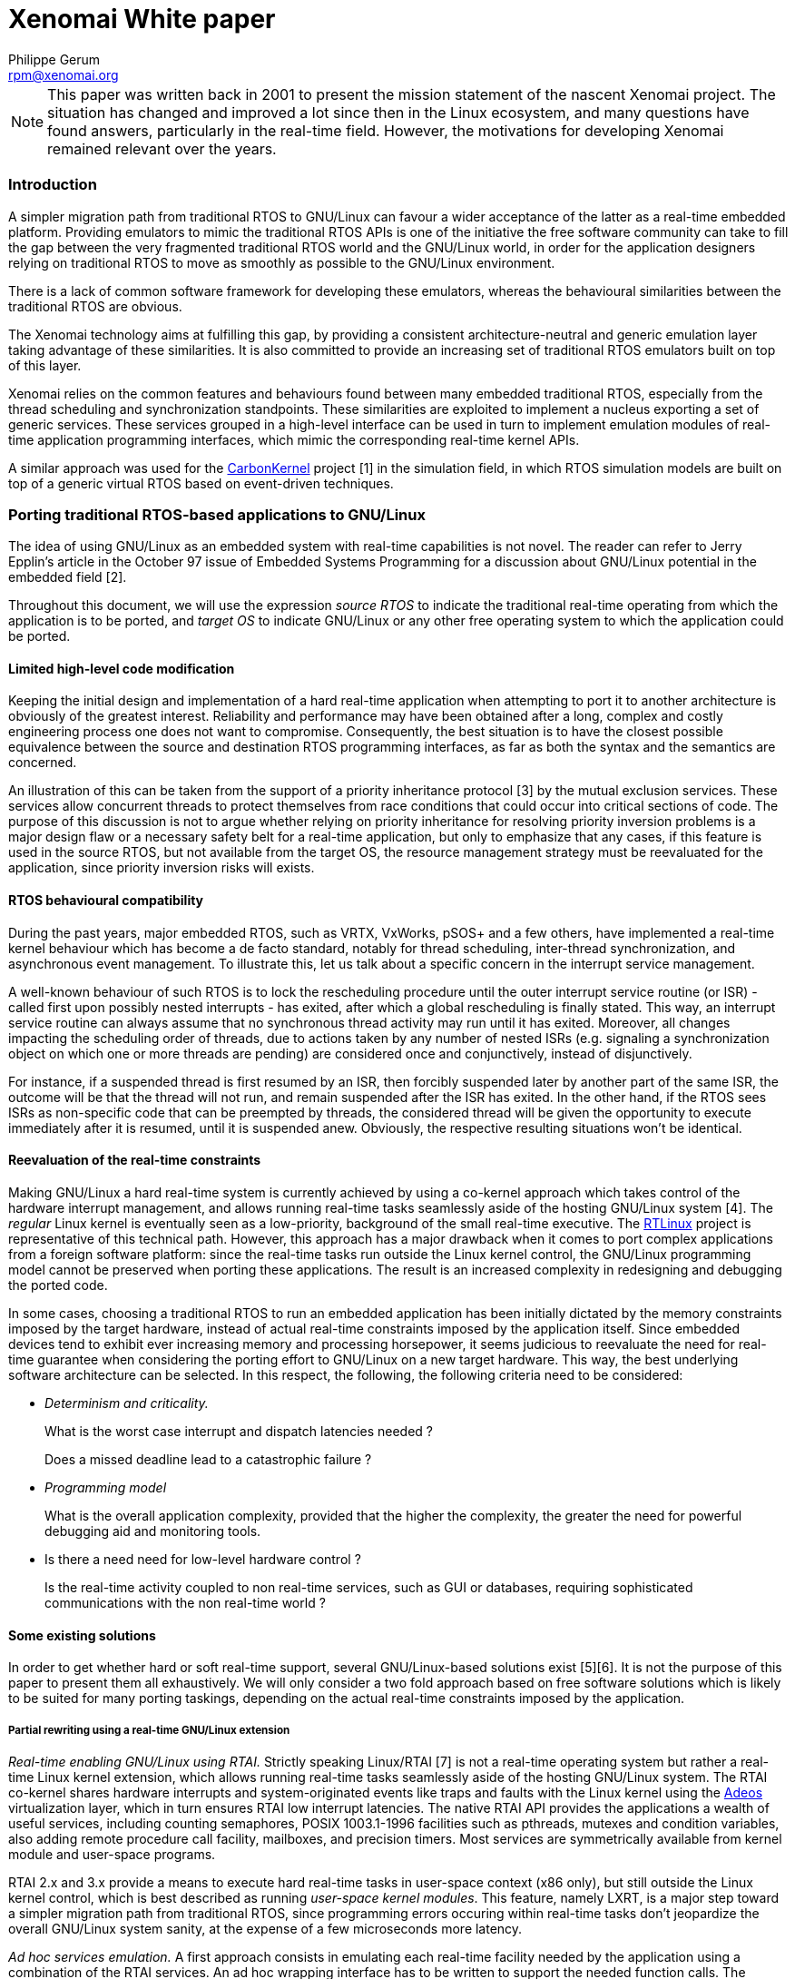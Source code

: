 Xenomai White paper
===================
:author:	Philippe Gerum
:email:	 	rpm@xenomai.org
:categories:	Core
:tags		outdated

[NOTE]
This paper was written back in 2001 to present the mission statement
of the nascent Xenomai project. The situation has changed and improved
a lot since then in the Linux ecosystem, and many questions have found
answers, particularly in the real-time field. However, the motivations
for developing Xenomai remained relevant over the years.

Introduction
~~~~~~~~~~~~

A simpler migration path from traditional RTOS to GNU/Linux can favour a
wider acceptance of the latter as a real-time embedded platform.
Providing emulators to mimic the traditional RTOS APIs is one of the
initiative the free software community can take to fill the gap between
the very fragmented traditional RTOS world and the GNU/Linux world, in
order for the application designers relying on traditional RTOS to move
as smoothly as possible to the GNU/Linux environment.

There is a lack of common software framework for developing these
emulators, whereas the behavioural similarities between the traditional
RTOS are obvious.

The Xenomai technology aims at fulfilling this gap, by providing a
consistent architecture-neutral and generic emulation layer taking
advantage of these similarities. It is also committed to provide an
increasing set of traditional RTOS emulators built on top of this layer.

Xenomai relies on the common features and behaviours found between many
embedded traditional RTOS, especially from the thread scheduling and
synchronization standpoints. These similarities are exploited to
implement a nucleus exporting a set of generic services. These services
grouped in a high-level interface can be used in turn to implement
emulation modules of real-time application programming interfaces, which
mimic the corresponding real-time kernel APIs.

A similar approach was used for the
http://savannah.gnu.org/projects/carbonkernel/[CarbonKernel] project [1]
in the simulation field, in which RTOS simulation models are built on
top of a generic virtual RTOS based on event-driven techniques.

Porting traditional RTOS-based applications to GNU/Linux
~~~~~~~~~~~~~~~~~~~~~~~~~~~~~~~~~~~~~~~~~~~~~~~~~~~~~~~~

The idea of using GNU/Linux as an embedded system with real-time
capabilities is not novel. The reader can refer to Jerry Epplin's
article in the October 97 issue of Embedded Systems Programming for a
discussion about GNU/Linux potential in the embedded field [2].

Throughout this document, we will use the expression _source RTOS_ to
indicate the traditional real-time operating from which the application
is to be ported, and _target OS_ to indicate GNU/Linux or any other free
operating system to which the application could be ported.

Limited high-level code modification
^^^^^^^^^^^^^^^^^^^^^^^^^^^^^^^^^^^^

Keeping the initial design and implementation of a hard real-time
application when attempting to port it to another architecture is
obviously of the greatest interest. Reliability and performance may have
been obtained after a long, complex and costly engineering process one
does not want to compromise. Consequently, the best situation is to have
the closest possible equivalence between the source and destination RTOS
programming interfaces, as far as both the syntax and the semantics are
concerned.

An illustration of this can be taken from the support of a priority
inheritance protocol [3] by the mutual exclusion services. These
services allow concurrent threads to protect themselves from race
conditions that could occur into critical sections of code. The purpose
of this discussion is not to argue whether relying on priority
inheritance for resolving priority inversion problems is a major design
flaw or a necessary safety belt for a real-time application, but only to
emphasize that any cases, if this feature is used in the source RTOS,
but not available from the target OS, the resource management strategy
must be reevaluated for the application, since priority inversion risks
will exists.

RTOS behavioural compatibility
^^^^^^^^^^^^^^^^^^^^^^^^^^^^^^

During the past years, major embedded RTOS, such as VRTX, VxWorks, pSOS+
and a few others, have implemented a real-time kernel behaviour which
has become a de facto standard, notably for thread scheduling,
inter-thread synchronization, and asynchronous event management. To
illustrate this, let us talk about a specific concern in the interrupt
service management.

A well-known behaviour of such RTOS is to lock the rescheduling
procedure until the outer interrupt service routine (or ISR) - called
first upon possibly nested interrupts - has exited, after which a global
rescheduling is finally stated. This way, an interrupt service routine
can always assume that no synchronous thread activity may run until it
has exited. Moreover, all changes impacting the scheduling order of
threads, due to actions taken by any number of nested ISRs (e.g.
signaling a synchronization object on which one or more threads are
pending) are considered once and conjunctively, instead of
disjunctively.

For instance, if a suspended thread is first resumed by an ISR, then
forcibly suspended later by another part of the same ISR, the outcome
will be that the thread will not run, and remain suspended after the ISR
has exited. In the other hand, if the RTOS sees ISRs as non-specific
code that can be preempted by threads, the considered thread will be
given the opportunity to execute immediately after it is resumed, until
it is suspended anew. Obviously, the respective resulting situations
won't be identical.

Reevaluation of the real-time constraints
^^^^^^^^^^^^^^^^^^^^^^^^^^^^^^^^^^^^^^^^^

Making GNU/Linux a hard real-time system is currently achieved by using
a co-kernel approach which takes control of the hardware interrupt
management, and allows running real-time tasks seamlessly aside of the
hosting GNU/Linux system [4]. The 'regular' Linux kernel is eventually
seen as a low-priority, background of the small real-time executive. The
http://www.rtlinux.org[RTLinux] project is representative of this
technical path. However, this approach has a major drawback when it
comes to port complex applications from a foreign software platform:
since the real-time tasks run outside the Linux kernel control, the
GNU/Linux programming model cannot be preserved when porting these
applications. The result is an increased complexity in redesigning and
debugging the ported code.

In some cases, choosing a traditional RTOS to run an embedded
application has been initially dictated by the memory constraints
imposed by the target hardware, instead of actual real-time constraints
imposed by the application itself. Since embedded devices tend to
exhibit ever increasing memory and processing horsepower, it seems
judicious to reevaluate the need for real-time guarantee when
considering the porting effort to GNU/Linux on a new target hardware.
This way, the best underlying software architecture can be selected. In
this respect, the following, the following criteria need to be
considered:

* _Determinism and criticality._
+
What is the worst case interrupt and dispatch latencies needed ?
+
Does a missed deadline lead to a catastrophic failure ?
* _Programming model_
+
What is the overall application complexity, provided that the higher the
complexity, the greater the need for powerful debugging aid and
monitoring tools.
* Is there a need need for low-level hardware control ?
+
Is the real-time activity coupled to non real-time services, such as GUI
or databases, requiring sophisticated communications with the non
real-time world ?

Some existing solutions
^^^^^^^^^^^^^^^^^^^^^^^

In order to get whether hard or soft real-time support, several
GNU/Linux-based solutions exist [5][6]. It is not the purpose of this
paper to present them all exhaustively. We will only consider a two fold
approach based on free software solutions which is likely to be suited
for many porting taskings, depending on the actual real-time constraints
imposed by the application.

Partial rewriting using a real-time GNU/Linux extension
+++++++++++++++++++++++++++++++++++++++++++++++++++++++

_Real-time enabling GNU/Linux using RTAI._ Strictly speaking Linux/RTAI
[7] is not a real-time operating system but rather a real-time Linux
kernel extension, which allows running real-time tasks seamlessly aside
of the hosting GNU/Linux system. The RTAI co-kernel shares hardware
interrupts and system-originated events like traps and faults with the
Linux kernel using the http://www.adeos.org/[Adeos] virtualization
layer, which in turn ensures RTAI low interrupt latencies. The native
RTAI API provides the applications a wealth of useful services,
including counting semaphores, POSIX 1003.1-1996 facilities such as
pthreads, mutexes and condition variables, also adding remote procedure
call facility, mailboxes, and precision timers. Most services are
symmetrically available from kernel module and user-space programs.

RTAI 2.x and 3.x provide a means to execute hard real-time tasks in
user-space context (x86 only), but still outside the Linux kernel
control, which is best described as running 'user-space kernel modules'.
This feature, namely LXRT, is a major step toward a simpler migration
path from traditional RTOS, since programming errors occuring within
real-time tasks don't jeopardize the overall GNU/Linux system sanity, at
the expense of a few microseconds more latency.

_Ad hoc services emulation._ A first approach consists in emulating each
real-time facility needed by the application using a combination of the
RTAI services. An ad hoc wrapping interface has to be written to support
the needed function calls. The benefit of the wrapping approach lies in
the limited modifications made to the original code. However, some RTAI
behaviours may not be compliant with the source operating system's. For
the very same reason, conflicts between the emulated and native RTAI
services may occur in some way.

_Complete port to RTAI._ A second approach consists in fully porting the
application over the native RTAI API. In such a case, RTAI facilities
are globally substituted from the facilities from the source RTOS. This
solution brings improved consistency at the expense of a possible
large-scale rewriting of the application, due to some fundamental
behavioural differences that may exist between the traditional RTOS and
the native RTAI interface.

Unconstrained user-space emulations
+++++++++++++++++++++++++++++++++++

A few traditional RTOS emulators exists in the free software world.
There are generally designed on top of the GNU/Linux POSIX 1003.1-1996
layer, and allow to emulate the source RTOS API in a user-space
execution context, under the control of the Linux kernel.

Once one of the most proeminent effort in this area used to be the
Legacy2linux project [8]. This project, sponsored by Montavista
Software, aimed at providing "a series of Linux-resident emulators for
various legacy RTOS kernels." Just like Xenomai, these emulators are
designed to ease the task of porting legacy RTOS code to an embedded
Linux environment". Two emulators have been made available by this
project, respectively mimicking the APIs of WindRiver's pSOS+ and
VxWorks real-time operating systems. However, this project has stalled
due to a lack of maintenance and contribution.

The benefits of this approach is mainly to keep the development process
in the GNU/Linux user-space environment, instead of moving to a rather
'hostile' kernel/supervisor mode context. This way, the rich set of
existing tools such as debuggers, code profilers, and monitors usable in
this context are immediatly available to the application developer.
Moreover, the standard GNU/Linux programming model is preserved,
allowing the application to use the full set of of facilities existing
in the user space (e.g. full POSIX support, including inter-process
communication). Last but not least, programming errors occuring in this
context don't jeopardize the overall GNU/Linux system stability, unlike
what can happen if a bug is encountered on behalf of a hard real-time
RTAI task which could cause serious damages to the running Linux kernel.

However, we can see at least three problems in using these emulators,
depending on the application constraints:

* First, the emulated API they provide is usually incomplete for an easy
port from the source RTOS. In other words, only a limited syntactic
compatibility is available.
* Second, the exact behaviour of the source RTOS is not reproduced for
all the functional areas. In other words, the semantic compatibility
might not be guaranteed.
* These emulators don't share any common code base for implementing the
fundamental real-time behaviours, even so both pSOS+ and VxWorks share
most of them. The resulting situation leads to redundant implementation
efforts, without any benefit one can see in code mutualization.
* And finally, even combined to the latest Linux 2.6 features like
fine-grain kernel preemption and low latency efforts, these emulators
cannot deliver deterministic real-time performance.

A common emulation framework
~~~~~~~~~~~~~~~~~~~~~~~~~~~~

Common traditional RTOS behaviours
^^^^^^^^^^^^^^^^^^^^^^^^^^^^^^^^^^

In order to build a generic and versatile framework for emulating
traditional RTOS, we chose to concentrate on a set of common behaviours
they all exhibit. A limited set of specific RTOS features which are not
so common, but would be more efficiently implemented into the nucleus
than into the emulators, has also been retained. The basic behaviours
selected cover four distinct fields:

Multi-threading
+++++++++++++++

Multi-threading provides the fundamental mechanism for an application to
control and react to multiple, discrete external events. The nucleus
provides the basic multi-threading environment.

_Thread states._ The nucleus has to maintain the current state of each
thread in the system. A state transition from one state to another may
occur as the result of specific nucleus services called by the RTOS
emulator. The fundamental thread states defined by the nucleus are:

* DORMANT and SUSPENDED states are cumulative, meaning that the newly
created thread will still remain in a suspended state after being
resumed from the DORMANT state.
* PENDING and SUSPENDED states are cumulative too, meaning that a thread
can be forcibly suspended by another thread or service routine while
pending on a synchronization resource (e.g. semaphore, message queue).
In such a case, the resource is dispatched to it, but it remains
suspended until explicitly resumed by the proper nucleus service.
* PENDING and DELAYED states may be combined to express a timed wait on
a resource. In such a case, the time the thread can be blocked is bound
to a limit enforced by a watchdog.

_Scheduling policies_. By default, threads are scheduled according to a
fixed priority value, using a preemptive algorithm. There is also a
support for round-robin scheduling among a group of threads having the
same priority, allowing them to run during a given time slice, in
rotation. Moreover, each thread undergoing the round-robin scheduling is
given an individual time quantum.

_Priority management._ It is possible to use either an increasing or
decreasing thread priority ordering, depending on an initial
configuration. In other words, numerically higher priority values could
either represent higher or lower scheduling priorities depending on the
configuration chosen. This feature is motivated by the existence of this
two possible ordering among traditional RTOS. For instance, VxWorks,
VRTX, ThreadX and Chorus O/S use a reversed priority management scheme,
where the higher the value, the lower the priority. pSOS+ instead uses
the opposite ordering, in which the higher the value, the higher the
priority.

_Running thread._ At any given time, the highest priority thread which
has been ready to run for the longest time among the currently runnable
threads (i.e. not currently blocked by any delay or resource wait) is
elected to run by the scheduler.

_Preemption._ When preempted by a higher priority thread, the running
thread is put at the front of the ready thread queue waiting for the
processor resource, provided it has not been suspended or blocked in any
way. Thus it is expected to regain the processor resource as soon as no
other higher priority activity (i.e. a thread having a higher priority
level, or an interrupt service routine) is eligible for running.

_Manual round-robin._ As a side-effect of attempting to resume an
already runnable thread or the running thread itself, this thread is
moved at the end of its priority group in the ready thread queue. This
operation is functionally equivalent to a manual round-robin scheduling.

Even if they are not as widespread as those above in traditional RTOS,
the following features are also retained for the sake of efficiency in
the implementation of some emulators:

_Priority inversion._ In order to provide support for preventing
priority inversion when using inter-thread synchronization services, the
priority inheritance protocol is supported.

_Signaling._ A support for sending signals to threads and running
asynchronous service routines to process them is available. The
asynchronous service routine is run on behalf of the signaled thread
context the next time it returns from the nucleus level of execution, as
soon as one or more signals are pending.

_Disjunctive wait._ A thread is able to wait in a disjunctive manner on
multiple resources. The nucleus unblocks the thread when at least one of
the pending resources is available.

Thread synchronization
++++++++++++++++++++++

Traditional RTOS provide a large spectrum of inter-thread communication
facilities involving thread synchronization, such as semaphores, message
queues, event flags or mailboxes. Looking at them closely, we can define
the characteristics of a basic mechanism which will be usable in turn to
build these facilities.

_Pending mode._ The thread synchronization facility provides a means for
threads to pend either by priority or FIFO ordering. Multiple threads
should be able to pend on a single resource.

_Priority inheritance protocol._ In order to prevent priority inversion
problems, the thread synchronization facility implements a priority
inheritance protocol in conjunction with the thread scheduler. The
implementation allows for supporting the priority ceiling protocol as a
derivative of the priority inheritance protocol.

_Time-bounded wait._ The thread synchronization facility provides a
means to limit the time a thread waits for a given resource using a
watchdog.

_Forcible deletion._ It is legal to destroy a resource while threads are
pending on it. This action resumes all waiters atomically.

Interrupt management
++++++++++++++++++++

Since the handling of interrupts is one of the least well defined areas
in RTOS design, the nucleus focuses on providing a simple mechanism with
sufficient hooks for specific implementations to be built onto according
to the emulated RTOS flavour.

_Nesting._ Interrupt management code is reentrant in order to support
interrupt nesting safely.

_Atomicity._ Interrupts are associated with dedicated service routines
called ISRs. In order for these routines not to be preempted by thread
execution, the rescheduling procedure is locked until the outer ISR has
exited (i.e. in case of nested interrupts).

_Priority._ ISRs are always considered as priority over thread
execution. Interrupt prioritization is left to the underlying hardware.

Time management
+++++++++++++++

Traditional RTOS usually represent time in units of ticks. These are
clock-specific time units and are usually the period of the hardware
timer interrupt, or a multiple thereof. Since it needs to support both
periodic and aperiodic time sources, the nucleus transparently switches
from periodic jiffies to time-stamp counter values depending on the
current timer operating mode.

_Software timer support._ A watchdog facility is provided to manage
time-bound operations by the nucleus.

_Absolute and relative clock._ The nucleus keeps a global clock value
which can be set by the RTOS emulator as being the system-defined epoch.

Some RTOS like pSOS+ also provide support for date-based timing, but
conversion of ticks into conventional time and date units is an uncommon
need that should be taken in charge by the RTOS emulator itself.

An architecture-neutral abstraction layer
^^^^^^^^^^^^^^^^^^^^^^^^^^^^^^^^^^^^^^^^^

After having selected the basic behaviours shared by traditional RTOS,
we have implemented them in a nucleus exporting a few service classes.
These generic services will then serve as a founding layer for
developing each emulated RTOS API, according to their own flavour and
semantics.

In order for this layer to be architecture neutral, the needed support
for hardware control and real-time capabilities will be obtained from an
underlying host software architecture, through a rather simple
standardized interface. Thus, porting the nucleus to a new real-time
architecture will solely consist in implementing this low-level
interface for the target platform.

Real-time capabilities
^^^^^^^^^^^^^^^^^^^^^^

The host software architecture is expected to provide the primary
real-time capabilities to the RTOS abstraction layer. Basically, the
host real-time layer must handle at least the following tasks:

* On request start/stop dispatching the external interrupts to a
specialized handler ;
* Provide a means to mask and unmask interrupts ;
* Provide a means to create new threads of control in their simplest
form ;
* Provide support for periodic and aperiodic interrupt sources used in
timer management ;
* Provide support for allocating chunks of non-pageable memory.

Benefits
^^^^^^^^

Xenomai aims at helping application designers relying on traditional
RTOS to move as smoothly as possible to a GNU/Linux-based execution
environment, without having to rewrite their applications entirely.
Aside of the advantages of using GNU/Linux as an embedded system, the
benefits expected from the described approach is mainly a reduced
complexity in designing new RTOS emulations. The architecture-neutral
abstraction layer provides the foundation for developing accurate
emulations of traditional RTOS API, saving the burden of repeatedly
implementing their fundamental real-time behaviours. Since the
abstraction layer also favours code sharing and mutualization, we can
expect the RTOS emulations to take advantage of them in terms of code
stability and reliability.

Nucleus description
~~~~~~~~~~~~~~~~~~~

RTOS emulations are software modules which connect to the nucleus
through the pod abstraction. The pod is responsible for the critical
housekeeping chores, and the real-time scheduling of threads.

Multi-threading support
^^^^^^^^^^^^^^^^^^^^^^^

The nucleus provides thread object (xnthread) and pod (xnpod)
abstractions which exhibit the following characteristics:

* Threads are scheduled according to a 32bit integer priority value,
using a preemptive algorithm. Priority ordering can be increasing or
decreasing depending on the pod configuration.
* A thread can be either waiting for initialization, forcibly suspended,
pending on a resource, delayed for a count of ticks, ready-to-run or
running.
* Timed wait for a resource can be bounded by a per-thread watchdog.
* The priority inheritance protocol is supported to prevent thread
priority inversion when it is detected by a synchronization object.
* A group of threads having the same base priority can undergo a
round-robin scheduling, each of them being given an individual time
quantum.
* A support for sending signals to threads and running asynchronous
service routines (ASR) to process them is built-in.
* FPU support can be optionally enabled or disabled for any thread at
creation time.
* Each thread can enter a disjunctive wait on multiple resources.

Basic synchronization support
^^^^^^^^^^^^^^^^^^^^^^^^^^^^^

The nucleus provides a synchronization object abstraction _(xnsynch)_
aimed at implementing the common behaviour of RTOS resources, which has
the following characteristics:

* Support for the priority inheritance protocol, in order to prevent
priority inversion problems. The implementation is shared with the
scheduler code.
* Support for time-bounded wait and forcible deletion with waiters
awakening.

Timer and clock management
^^^^^^^^^^^^^^^^^^^^^^^^^^

The nucleus needs a time source to provide the time-related services to
the upper interfaces. The timer hardware needs to be configured so that
a user-defined routine is called according to a given frequency. On
architectures that provide a oneshot-programmable time source, the
system timer can operate either in aperiodic or periodic mode. Using the
aperiodic mode still allows to run periodic nucleus timers over it: the
underlying hardware will simply be reprogrammed after each tick by the
timer manager using the appropriate interval value.

Each incoming clock tick is announced to the timer manager which fires
in turn the timeout handlers of elapsed timers. The scheduler itself
uses per-thread watchdogs to wake up threads undergoing a bounded time
wait, while waiting for a resource availability or being delayed.

A special care has been taken to offer bounded worst-case time for
starting, stopping and maintaining timers. The timer facility is based
on the timer wheel algorithm[11] described by Adam M. Costello and
George Varghese, which is implemented in the NetBSD operating system for
instance.

Basic memory allocation
^^^^^^^^^^^^^^^^^^^^^^^

Xenomai's nucleus provides dynamic memory allocation support with
real-time guarantee, based on McKusick's and Karels' proposal for a
general purpose memory allocator[10]. Any number of memory heaps can be
maintained dynamically by Xenomai, only limited by the actual amount of
system memory.
